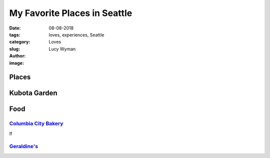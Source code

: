 My Favorite Places in Seattle
=============================
:date: 08-08-2018
:tags: loves, experiences, Seattle
:category: Loves
:slug: 
:author: Lucy Wyman
:image:

Places
~~~~~~

Kubota Garden
~~~~~~~~~~~~~




Food
~~~~

`Columbia City Bakery`_
-----------------------

If

`Geraldine's`_
-----------


